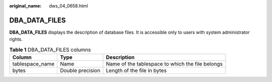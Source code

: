 :original_name: dws_04_0658.html

.. _dws_04_0658:

DBA_DATA_FILES
==============

**DBA_DATA_FILES** displays the description of database files. It is accessible only to users with system administrator rights.

.. table:: **Table 1** DBA_DATA_FILES columns

   +-----------------+------------------+--------------------------------------------------+
   | Column          | Type             | Description                                      |
   +=================+==================+==================================================+
   | tablespace_name | Name             | Name of the tablespace to which the file belongs |
   +-----------------+------------------+--------------------------------------------------+
   | bytes           | Double precision | Length of the file in bytes                      |
   +-----------------+------------------+--------------------------------------------------+
